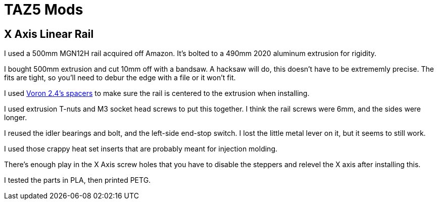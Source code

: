 = TAZ5 Mods

== X Axis Linear Rail

I used a 500mm MGN12H rail acquired off Amazon.
It's bolted to a 490mm 2020 aluminum extrusion for rigidity.

I bought 500mm extrusion and cut 10mm off with a bandsaw.
A hacksaw will do, this doesn't have to be extrememly precise.
The fits are tight, so you'll need to debur the edge with a file or it won't fit.

I used https://github.com/VoronDesign/Voron-2/blob/Voron2.4/STLs/Tools/MGN12_rail_guide_x2.stl[Voron 2.4's spacers] to make sure the rail is centered to the extrusion when installing.

I used extrusion T-nuts and M3 socket head screws to put this together.
I think the rail screws were 6mm, and the sides were longer.

I reused the idler bearings and bolt, and the left-side end-stop switch.
I lost the little metal lever on it, but it seems to still work.

I used those crappy heat set inserts that are probably meant for injection molding.

There's enough play in the X Axis screw holes that you have to disable the steppers and relevel the X axis after installing this.

I tested the parts in PLA, then printed PETG.
